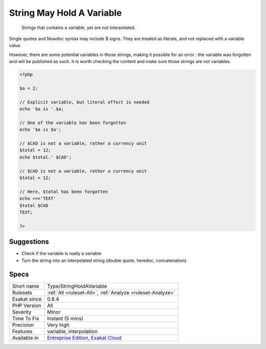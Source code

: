 .. _type-stringholdavariable:

.. _string-may-hold-a-variable:

String May Hold A Variable
++++++++++++++++++++++++++

  Strings that contains a variable, yet are not interpolated. 

Single quotes and Nowdoc syntax may include $ signs. They are treated as literals, and not replaced with a variable value. 

However, there are some potential variables in those strings, making it possible for an `error <https://www.php.net/error>`_ : the variable was forgotten and will be published as such. It is worth checking the content and make sure those strings are not variables.


.. code-block:: php
   
   <?php
   
   $a = 2;
   
   // Explicit variable, but literal effect is needed
   echo '$a is '.$a;
   
   // One of the variable has been forgotten
   echo '$a is $a';
   
   // $CAD is not a variable, rather a currency unit
   $total = 12;
   echo $total.' $CAD';
   
   // $CAD is not a variable, rather a currency unit
   $total = 12;
   
   // Here, $total has been forgotten
   echo <<<'TEXT'
   $total $CAD
   TEXT;
   
   ?>

Suggestions
___________

* Check if the variable is really a variable
* Turn the string into an interpolated string (double quote, heredoc, concatenation)




Specs
_____

+--------------+-------------------------------------------------------------------------------------------------------------------------+
| Short name   | Type/StringHoldAVariable                                                                                                |
+--------------+-------------------------------------------------------------------------------------------------------------------------+
| Rulesets     | :ref:`All <ruleset-All>`, :ref:`Analyze <ruleset-Analyze>`                                                              |
+--------------+-------------------------------------------------------------------------------------------------------------------------+
| Exakat since | 0.8.4                                                                                                                   |
+--------------+-------------------------------------------------------------------------------------------------------------------------+
| PHP Version  | All                                                                                                                     |
+--------------+-------------------------------------------------------------------------------------------------------------------------+
| Severity     | Minor                                                                                                                   |
+--------------+-------------------------------------------------------------------------------------------------------------------------+
| Time To Fix  | Instant (5 mins)                                                                                                        |
+--------------+-------------------------------------------------------------------------------------------------------------------------+
| Precision    | Very high                                                                                                               |
+--------------+-------------------------------------------------------------------------------------------------------------------------+
| Features     | variable, interpolation                                                                                                 |
+--------------+-------------------------------------------------------------------------------------------------------------------------+
| Available in | `Entreprise Edition <https://www.exakat.io/entreprise-edition>`_, `Exakat Cloud <https://www.exakat.io/exakat-cloud/>`_ |
+--------------+-------------------------------------------------------------------------------------------------------------------------+


